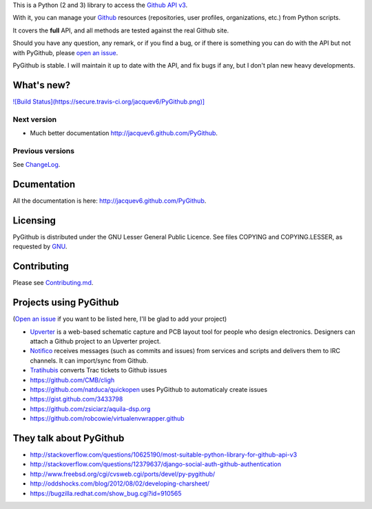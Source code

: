 This is a Python (2 and 3) library to access the `Github API v3 <http://developer.github.com/v3>`_.

With it, you can manage your `Github <http://github.com>`_ resources (repositories, user profiles, organizations, etc.) from Python scripts.

It covers the **full** API, and all methods are tested against the real Github site.

Should you have any question, any remark, or if you find a bug, or if there is something you can do with the API but not with PyGithub, please `open an issue <https://github.com/jacquev6/PyGithub/issues>`_.

PyGithub is stable. I will maintain it up to date with the API, and fix bugs if any, but I don't plan new heavy developments.

What's new?
===========

`![Build Status](https://secure.travis-ci.org/jacquev6/PyGithub.png)] <http://travis-ci.org/jacquev6/PyGithub>`_

Next version
------------

* Much better documentation http://jacquev6.github.com/PyGithub.

Previous versions
-----------------

See `ChangeLog <https://github.com/jacquev6/PyGithub/blob/master/doc/ChangeLog.md>`_.

Dcumentation
============

All the documentation is here: http://jacquev6.github.com/PyGithub.

Licensing
=========

PyGithub is distributed under the GNU Lesser General Public Licence.
See files COPYING and COPYING.LESSER, as requested by `GNU <http://www.gnu.org/licenses/gpl-howto.html>`_.

Contributing
============

Please see `Contributing.md <https://github.com/jacquev6/PyGithub/blob/master/doc/Contributing.md>`_.

Projects using PyGithub
=======================

(`Open an issue <https://github.com/jacquev6/PyGithub/issues>`_ if you want to be listed here, I'll be glad to add your project)

* `Upverter <https://upverter.com>`_ is a web-based schematic capture and PCB layout tool for people who design electronics. Designers can attach a Github project to an Upverter project.
* `Notifico <http://n.tkte.ch>`_ receives messages (such as commits and issues) from services and scripts and delivers them to IRC channels. It can import/sync from Github.
* `Tratihubis <http://pypi.python.org/pypi/tratihubis/>`_ converts Trac tickets to Github issues
* https://github.com/CMB/cligh
* https://github.com/natduca/quickopen uses PyGithub to automaticaly create issues
* https://gist.github.com/3433798
* https://github.com/zsiciarz/aquila-dsp.org
* https://github.com/robcowie/virtualenvwrapper.github

They talk about PyGithub
========================

* http://stackoverflow.com/questions/10625190/most-suitable-python-library-for-github-api-v3
* http://stackoverflow.com/questions/12379637/django-social-auth-github-authentication
* http://www.freebsd.org/cgi/cvsweb.cgi/ports/devel/py-pygithub/
* http://oddshocks.com/blog/2012/08/02/developing-charsheet/
* https://bugzilla.redhat.com/show_bug.cgi?id=910565
